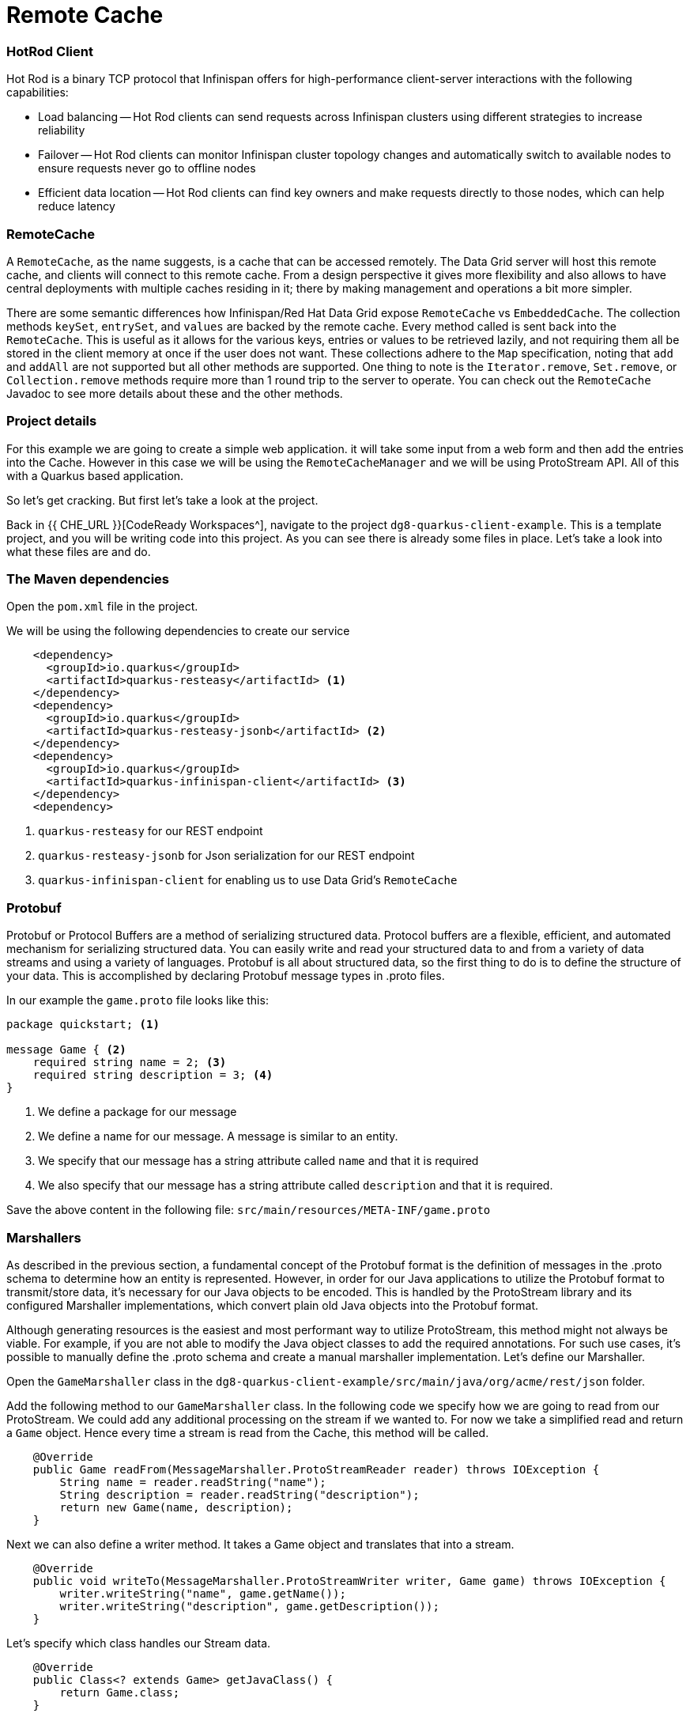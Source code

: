 
= Remote Cache
:experimental:

=== HotRod Client
Hot Rod is a binary TCP protocol that Infinispan offers for high-performance client-server interactions with the following capabilities:

- Load balancing
-- Hot Rod clients can send requests across Infinispan clusters using different strategies to increase reliability
- Failover
-- Hot Rod clients can monitor Infinispan cluster topology changes and automatically switch to available nodes to ensure requests never go to offline nodes
- Efficient data location
-- Hot Rod clients can find key owners and make requests directly to those nodes, which can help reduce latency

=== RemoteCache
A `RemoteCache`, as the name suggests, is a cache that can be accessed remotely. The Data Grid server will host this remote cache, and clients will connect to this remote cache.
From a design perspective it gives more flexibility and also allows to have central deployments with multiple caches residing in it; there by making management and operations a bit more simpler. 

There are some semantic differences how Infinispan/Red Hat Data Grid expose `RemoteCache` vs `EmbeddedCache`. The collection methods `keySet`, `entrySet`, and `values` are backed by the remote cache. Every method called is sent back into the `RemoteCache`. This is useful as it allows for the various keys, entries or values to be retrieved lazily, and not requiring them all be stored in the client memory at once if the user does not want. These collections adhere to the `Map` specification, noting that `add` and `addAll` are not supported but all other methods are supported. One thing to note is the `Iterator.remove`, `Set.remove`, or `Collection.remove` methods require more than 1 round trip to the server to operate. You can check out the `RemoteCache` Javadoc to see more details about these and the other methods.


=== Project details
For this example we are going to create a simple web application. it will take some input from a web form and then add the entries into the Cache. 
However in this case we will be using the `RemoteCacheManager` and we will be using ProtoStream API. All of this with a Quarkus based application. 

So let's get cracking. But first let's take a look at the project.

Back in {{ CHE_URL }}[CodeReady Workspaces^], navigate to the project `dg8-quarkus-client-example`. This is a template project, and you will be writing code into this project.
As you can see there is already some files in place. Let's take a look into what these files are and do.


=== The Maven dependencies
Open the `pom.xml` file in the project.

We will be using the following dependencies to create our service

[source, xml]
----
    <dependency>
      <groupId>io.quarkus</groupId>
      <artifactId>quarkus-resteasy</artifactId> <1>
    </dependency>
    <dependency>
      <groupId>io.quarkus</groupId>
      <artifactId>quarkus-resteasy-jsonb</artifactId> <2> 
    </dependency>
    <dependency>
      <groupId>io.quarkus</groupId>
      <artifactId>quarkus-infinispan-client</artifactId> <3>
    </dependency>
    <dependency>
----

<1> `quarkus-resteasy` for our REST endpoint
<2> `quarkus-resteasy-jsonb` for Json serialization for our REST endpoint
<3> `quarkus-infinispan-client` for enabling us to use Data Grid's `RemoteCache`


=== Protobuf
Protobuf or Protocol Buffers are a method of serializing structured data. Protocol buffers are a flexible, efficient, and automated mechanism for serializing structured data. You can easily write and read your structured data to and from a variety of data streams and using a variety of languages. Protobuf is all about structured data, so the first thing to do is to define the structure of your data. This is accomplished by declaring Protobuf message types in .proto files. 

In our example the `game.proto` file looks like this:

[source, protobuf, role="copypaste"]
----
package quickstart; <1> 

message Game { <2>
    required string name = 2; <3>
    required string description = 3; <4>
}
----

<1> We define a package for our message
<2> We define a name for our message. A message is similar to an entity. 
<3> We specify that our message has a string attribute called `name` and that it is required
<4> We also specify that our message has a string attribute called `description` and that it is required.

Save the above content in the following file: `src/main/resources/META-INF/game.proto`

=== Marshallers
As described in the previous section, a fundamental concept of the Protobuf format is the definition of messages in the .proto schema to determine how an entity is represented. However, in order for our Java applications to utilize the Protobuf format to transmit/store data, it’s necessary for our Java objects to be encoded. This is handled by the ProtoStream library and its configured Marshaller implementations, which convert plain old Java objects into the Protobuf format.

Although generating resources is the easiest and most performant way to utilize ProtoStream, this method might not always be viable. For example, if you are not able to modify the Java object classes to add the required annotations. For such use cases, it’s possible to manually define the .proto schema and create a manual marshaller implementation. Let's define our Marshaller.

Open the `GameMarshaller` class in the `dg8-quarkus-client-example/src/main/java/org/acme/rest/json` folder.

Add the following method to our `GameMarshaller` class. In the following code we specify how we are going to read from our ProtoStream. We could add any additional processing on the stream if we wanted to. For now we take a simplified read and return a `Game` object. Hence every time a stream is read from the Cache, this method will be called.

[source, java, role="copypaste"]
----
    @Override
    public Game readFrom(MessageMarshaller.ProtoStreamReader reader) throws IOException {
        String name = reader.readString("name");
        String description = reader.readString("description");
        return new Game(name, description);
    }
----

Next we can also define a writer method. It takes a Game object and translates that into a stream.

[source, java, role="copypaste"]
----
    @Override
    public void writeTo(MessageMarshaller.ProtoStreamWriter writer, Game game) throws IOException {
        writer.writeString("name", game.getName());
        writer.writeString("description", game.getDescription());
    }
----

Let's specify which class handles our Stream data. 

[source, java, role="copypaste"]
----
    @Override
    public Class<? extends Game> getJavaClass() {
        return Game.class;
    }
----

And finally here we let the Serialization process know what type we are doing this for. i.e. packagename.Class

[source, java, role="copypaste"]
----
    @Override
    public String getTypeName() {
        return "quickstart.Game";
    }
----

Perfect we have our Marshaller configured.

=== Configuring our RemoteCache
Let's move on and create our RemoteCache configuration

For this open the `Init.java` and add the following member variables to it. 

[source, java, role="copypaste"]
----
    public static final String GAME_CACHE = "games"; <1>

    @Inject
    RemoteCacheManager cacheManager; <2> 

    private static final String CACHE_CONFIG = "<distributed-cache name=\"%s\">" <3>
          + " <encoding media-type=\"application/x-protostream\"/>" <4>
          + "</distributed-cache>";
----

<1> First we specify a class level variable which is the name of our Cache 
<2> We inject the `cacheManager` to our file. We only want to load the `CacheManager` once, and since its a heavy object, we want to do it at startup.
<3> In addition to defining cache configuration within code, we can also configure a cache with xml. We are doing that here just to show that it is possible. We could have also loaded this from a file in the `META-INF` directory, but for a short demo this works okay as well.
<4> The encoding of the cache is Protostream to store encoded data in Protobuf in the cache and get the best interoperability and Query support.

[source, java, role="copypaste"]
----
    void onStart(@Observes @Priority(value = 1) StartupEvent ev) {
        String xml = String.format(CACHE_CONFIG, "games"); <1>
        cacheManager.administration().getOrCreateCache(GAME_CACHE, new XMLStringConfiguration(xml)); <2>
    }
----

You might remember the `onStart` method from our previous labs. We are doing the same thing here. 
<1> We use the xml defined in a `String` and pass it on to the Red Hat Data Grid server to parse it and create a new cache called `games`
<2> We then ask the `cacheManager` to get the Cache for us or create a new one if it doesn't exist

Now we should have a `RemoteCacheManager` configured, all we need to do now is to inject it in our REST resource.

=== REST endpoint

Open up the `GameResource.java` class. This class uses JAX-RS to define REST resources for our application.

In the following code we inject our `RemoteCache`, and we specify which remote cache we want by passing the variable `GAME_CACHE` to it, which we have initialized previously in our `Init` class.

Add this code to the `GameResource.java`

[source, java, role="copypaste"]
----
    @Inject
    @Remote(GAME_CACHE)
    RemoteCache<String, Game> gameStore;
----


The following are two simple GET and POST method implementation. 

[source, java, role="copypaste"]
----
    @GET
    public Set<Game> list() {
        return new HashSet<>(gameStore.values());
    }

    @POST
    public Set<String> add(Game game) {
        gameStore.putAsync(game.getName(), game);
        return gameStore.keySet();
    }
----

<1> The `list` method is simply returning the games back to the front-end
<2> The `add` method is using the Async api of Infinispan/Red Hat Data Grid to add the entry into the cache

Perfect. We are all set to deploy our application to Openshift and see how the `RemoteCache` will work.

=== Deploying to Openshift and scaling

Let's prepare to deploy the application to Openshift

For this open up the `application.properties file` located in `src/main/resources/application.properties`

[source, properties, role="copypaste"]
----

quarkus.infinispan-client.server-list=datagrid-service:11222 <1>

# Auth
quarkus.infinispan-client.use-auth=true <2>
quarkus.infinispan-client.auth-username=developer <3> 
quarkus.infinispan-client.auth-password=<4>

quarkus.infinispan-client.auth-server-name=infinispan <5>
quarkus.infinispan-client.auth-realm=default <6>
quarkus.infinispan-client.sasl-mechanism=SCRAM-SHA-512 <7>

quarkus.infinispan-client.trust-store=/var/run/secrets/kubernetes.io/serviceaccount/service-ca.crt <8>
quarkus.infinispan-client.trust-store-type=pem <9>



# Openshift extension settings.
quarkus.openshift.expose=true 
quarkus.kubernetes-client.trust-certs=true
quarkus.http.cors=true
quarkus.container-image.build=true
quarkus.kubernetes.deploy=true


----

<1> Sets the Infinispan hostname/port to connect to. Each one is separated by a semicolon (eg. host1:11222;host2:11222)
<2> boolean for denoting that autheticaiton is on
<3> Sets username used by authentication, in our case its developer, thats the default from the operator.
<4> Sets password used by authentication, we do not have this yet. we will find it out from the secrets. 
<5> The authentication server name
<6> the default security realm that enables authentication on the cache server
<7> Security Mechanism used, SASL, MD-5 etc.
<8> The trust store for our certificate
<9> And finally the trust store type

Let's go fill that password field in the above properties file.

Run the following command on the terminal and the passwords will be shown. Copy the password belonging to the `developer` user and add it to the password field `quarkus.infinispan-client.auth-password=`. 

[source, shell, role="copypaste"]
----
oc get secret datagrid-service-generated-secret -o jsonpath="{.data.identities\.yaml}" | base64 --decode
----

Let's go ahead and deploy the application to OpenShift. 

[source, shell, role="copypaste"]
----
mvn clean package -DskipTests -f $CHE_PROJECTS_ROOT/dg8-workshop-labs/dg8-quarkus-client-example
----

Let's wait for this build to be successful! 

Now navigate to the link:{{ CONSOLE_URL }}[OpenShift web console^] and switch to the topology view

image::gameserviceocp.png[cdw, 700, align="center"]

Find the `dg8-quarkus-client-example` application and click on the route to navigate to the application

image::gameserviceocproute.png[cdw, 700, align="center"]

image::gamerestservice.png[cdw, 700, align="center"]

Try playing around with the application and adding some games.

=== Enabling Near Cache
Near caches are optional caches for Hot Rod Java client implementations that keep recently accessed data close to the user, providing faster access to data that is accessed frequently. This cache acts as a local Hot Rod client cache that is updated whenever a remote entry is retrieved via `get` or `getVersioned` operations.

In Red Hat Data Grid, near cache consistency is achieved by using remote events, which send notifications to clients when entries are modified or removed (refer to Remote Event Listeners). With near caching, local cache remains consistent with remote cache. Local entry is updated or invalidated whenever remote entry on the server is updated or removed. At the client level, near caching is configurable as either of the following:

- *DISABLED* - the default mode, indicating that near caching is not enabled
- *INVALIDATED* - enables near caching, keeping it in sync with the remote cache via invalidation messages.

image::nearcache.png[Near Caching, 700]

==== When should I use it? 
Near caching can improve the performance of an application when most of the accesses to a given cache are read-only and the accessed dataset is relatively small. When an application is doing lots of writes to a cache, invalidations, evictions, and updates to the near cache need to happen. In such a scenario the benefits a near cache provides won't necessarily be beneficial.

For Quarkus, near caching is disabled by default You can enable it by setting the profile config property `quarkus.infinispan-client.near-cache-max-entries` to a value greater than `0`. You can also configure a regular expression so that only a subset of caches have near caching applied through the `quarkus.infinispan-client.near-cache-name-pattern` property.


Add the following properties to our `application.properties` to enable near caching.

[source, properties, role="copypaste"]
----
quarkus.infinispan-client.near-cache-max-entries=40
quarkus.infinispan-client.near-cache-name-pattern=*i8n-.
----

Let's go ahead and re-deploy the application to OpenShift. 

[source, shell, role="copypaste"]
----
mvn clean package -DskipTests -f $CHE_PROJECTS_ROOT/dg8-workshop-labs/dg8-quarkus-client-example
----

You should see a Build Successful message from this run as well. 

Notice that any entries that you might have added to the cache prior to this deployment are still there. That wasn't the case in the embedded cache, since we were not using any stores and every time the application started the cache was empty. But in this case since the cache is remote, you will still see the entries from last time. Its important to note that there are different ways you can configure and setup the cache. For more details visit the Documentation pages for Red Hat Data Grid.


=== Caching with Hibernate and JPA and Quarkus

When using Hibernate ORM in Quarkus, you don’t need to have a `persistence.xml` file for configuration. Using such a classic configuration file is an option, but unnecessary unless you have specific advanced needs. Let's see first how Hibernate ORM can be configured without a persistence.xml resource.

In Quarkus, you just need to

- add your configuration settings in `application.properties`
- annotate your entities with `@Entity` and any other mapping annotation as usual

Other configuration needs have been automated: Quarkus will make some opinionated choices and educated guesses. 

[source, java, role="copypaste"]
----
package org.acme;

@Entity
@Cacheable
public class Country {
    // ...

    @OneToMany
    @Cache(usage = CacheConcurrencyStrategy.READ_ONLY)
    List<City> cities;

    // ...
}
----

In the above code, just using the `@Cacheable` annotation will make sure that Infinispan is used as the second level cache for the entities. You also don’t need to pick an implementation. A suitable implementation based on technologies Infinispan is included as a transitive dependency of the Hibernate ORM extension, and automatically integrated during the build.

=== Recap

. You learnt about `RemoteCache` and HotRod client
. You learnt about Protostream and marshallers in Infinispan
. You deployed your Quarkus app using `RemoteCache` to OpenShift
. You learnt about near caching and its use case
. And finally we sum it up with JPA and Second Level Cache

*Congratulations!!* you have completed the this lab on RemoteCache. Let's move to the next lab and learn how we can use the new REST API in DataGrid to our advantage.
